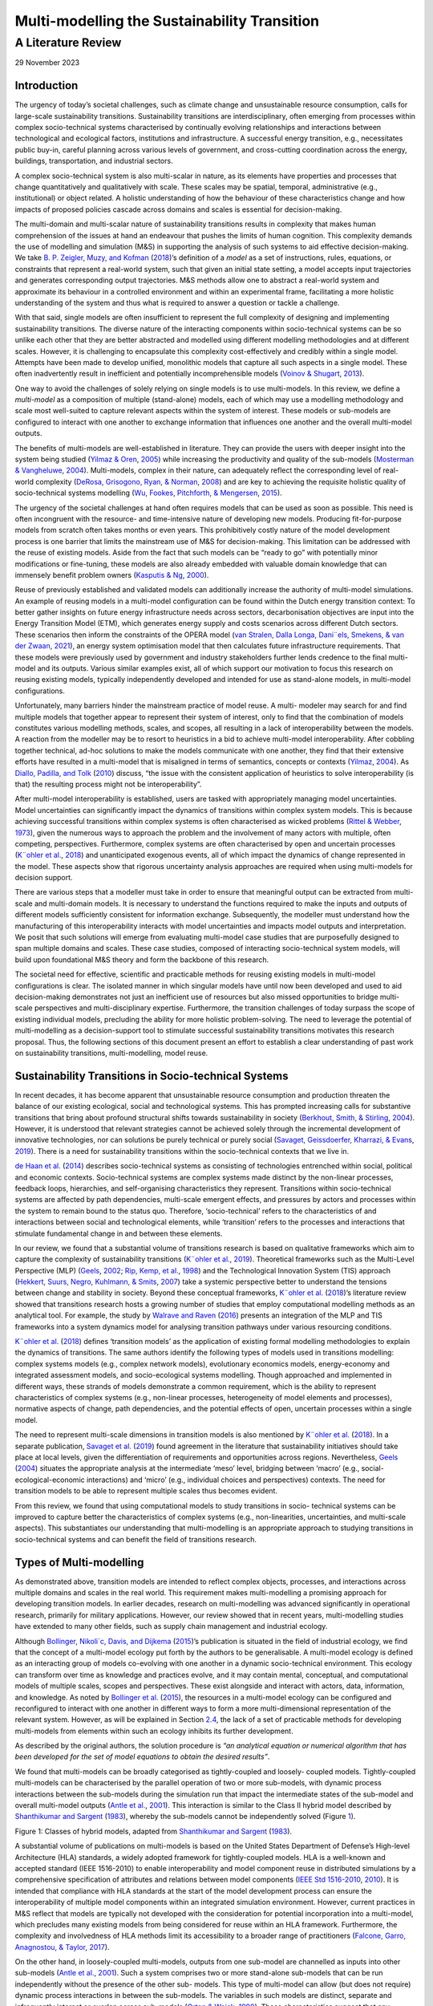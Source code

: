 =============================================
Multi-modelling the Sustainability Transition
=============================================
-------------------
A Literature Review
-------------------

29 November 2023

Introduction 
============

The urgency of today’s societal challenges, such as climate change and
unsustainable resource consumption, calls for large-scale sustainability
transitions. Sustainability transitions are interdisciplinary, often
emerging from processes within complex socio-technical systems
characterised by continually evolving relationships and interactions
between technological and ecological factors, institutions and
infrastructure. A successful energy transition, e.g., necessitates
public buy-in, careful planning across various levels of government, and
cross-cutting coordination across the energy, buildings, transportation,
and industrial sectors.

A complex socio-technical system is also multi-scalar in nature, as its
elements have properties and processes that change quantitatively and
qualitatively with scale. These scales may be spatial, temporal,
administrative (e.g., institutional) or object related. A holistic
understanding of how the behaviour of these characteristics change and
how impacts of proposed policies cascade across domains and scales is
essential for decision-making.

The multi-domain and multi-scalar nature of sustainability transitions
results in complexity that makes human comprehension of the issues at
hand an endeavour that pushes the limits of human cognition. This
complexity demands the use of modelling and simulation (M&S) in
supporting the analysis of such systems to aid effective
decision-making. We take `B. P. Zeigler, <#_bookmark89>`__ `Muzy, and
Kofman <#_bookmark89>`__ (`2018 <#_bookmark89>`__)’s definition of a
*model* as a set of instructions, rules, equations, or constraints that
represent a real-world system, such that given an initial state setting,
a model accepts input trajectories and generates corresponding output
trajectories. M&S methods allow one to abstract a real-world system and
approximate its behaviour in a controlled environment and within an
experimental frame, facilitating a more holistic understanding of the
system and thus what is required to answer a question or tackle a
challenge.

With that said, single models are often insufficient to represent the
full complexity of designing and implementing sustainability
transitions. The diverse nature of the interacting components within
socio-technical systems can be so unlike each other that they are better
abstracted and modelled using different modelling methodologies and at
different scales. However, it is challenging to encapsulate this
complexity cost-effectively and credibly within a single model. Attempts
have been made to develop unified, monolithic models that capture all
such aspects in a single model. These often inadvertently result in
inefficient and potentially incomprehensible models (`Voinov &
Shugart <#_bookmark78>`__, `2013 <#_bookmark78>`__).

One way to avoid the challenges of solely relying on single models is to
use multi-models. In this review, we define a *multi-model* as a
composition of multiple (stand-alone) models, each of which may use a
modelling methodology and scale most well-suited to capture relevant
aspects within the system of interest. These models or sub-models are
configured to interact with one another to exchange information that
influences one another and the overall multi-model outputs.

The benefits of multi-models are well-established in literature. They
can provide the users with deeper insight into the system being studied
(`Yilmaz & Oren <#_bookmark87>`__, `2005 <#_bookmark87>`__) while
increasing the productivity and quality of the sub-models (`Mosterman &
Vangheluwe <#_bookmark54>`__, `2004 <#_bookmark54>`__). Multi-models,
complex in their nature, can adequately reflect the corresponding level
of real-world complexity (`DeRosa, Grisogono, Ryan, &
Norman <#_bookmark33>`__, `2008 <#_bookmark33>`__) and are key to
achieving the requisite holistic quality of socio-technical systems
modelling (`Wu, Fookes, Pitchforth, & <#_bookmark84>`__
`Mengersen <#_bookmark84>`__, `2015 <#_bookmark84>`__).

The urgency of the societal challenges at hand often requires models
that can be used as soon as possible. This need is often incongruent
with the resource- and time-intensive nature of developing new models.
Producing fit-for-purpose models from scratch often takes months or even
years. This prohibitively costly nature of the model development process
is one barrier that limits the mainstream use of M&S for
decision-making. This limitation can be addressed with the reuse of
existing models. Aside from the fact that such models can be “ready to
go” with potentially minor modifications or fine-tuning, these models
are also already embedded with valuable domain knowledge that can
immensely benefit problem owners (`Kasputis & Ng <#_bookmark47>`__,
`2000 <#_bookmark47>`__).

Reuse of previously established and validated models can additionally
increase the authority of multi-model simulations. An example of reusing
models in a multi-model configuration can be found within the Dutch
energy transition context: To better gather insights on future energy
infrastructure needs across sectors, decarbonisation objectives are
input into the Energy Transition Model (ETM), which generates energy
supply and costs scenarios across different Dutch sectors. These
scenarios then inform the constraints of the OPERA model (`van
Stralen, <#_bookmark76>`__ `Dalla Longa, Dani¨els, Smekens, & van der
Zwaan <#_bookmark76>`__, `2021 <#_bookmark76>`__), an energy system
optimisation model that then calculates future infrastructure
requirements. That these models were previously used by government and
industry stakeholders further lends credence to the final multi-model
and its outputs. Various similar examples exist, all of which support
our motivation to focus this research on reusing existing models,
typically independently developed and intended for use as stand-alone
models, in multi-model configurations.

Unfortunately, many barriers hinder the mainstream practice of model
reuse. A multi- modeler may search for and find multiple models that
together appear to represent their system of interest, only to find that
the combination of models constitutes various modelling methods, scales,
and scopes, all resulting in a lack of interoperability between the
models. A reaction from the modeller may be to resort to heuristics in a
bid to achieve multi-model interoperability. After cobbling together
technical, ad-hoc solutions to make the models communicate with one
another, they find that their extensive efforts have resulted in a
multi-model that is misaligned in terms of semantics, concepts or
contexts (`Yilmaz <#_bookmark86>`__, `2004 <#_bookmark86>`__). As
`Diallo, Padilla, and Tolk <#_bookmark34>`__ (`2010 <#_bookmark34>`__)
discuss, “the issue with the consistent application of heuristics to
solve interoperability (is that) the resulting process might not be
interoperability”.

After multi-model interoperability is established, users are tasked with
appropriately managing model uncertainties. Model uncertainties can
significantly impact the dynamics of transitions within complex system
models. This is because achieving successful transitions within complex
systems is often characterised as wicked problems (`Rittel &
Webber <#_bookmark68>`__, `1973 <#_bookmark68>`__), given the numerous
ways to approach the problem and the involvement of many actors with
multiple, often competing, perspectives. Furthermore, complex systems
are often characterised by open and uncertain processes (`K¨ohler et
al. <#_bookmark48>`__, `2018 <#_bookmark48>`__) and unanticipated
exogenous events, all of which impact the dynamics of change represented
in the model. These aspects show that rigorous uncertainty analysis
approaches are required when using multi-models for decision support.

There are various steps that a modeller must take in order to ensure
that meaningful output can be extracted from multi-scale and
multi-domain models. It is necessary to understand the functions
required to make the inputs and outputs of different models sufficiently
consistent for information exchange. Subsequently, the modeller must
understand how the manufacturing of this interoperability interacts with
model uncertainties and impacts model outputs and interpretation. We
posit that such solutions will emerge from evaluating multi-model case
studies that are purposefully designed to span multiple domains and
scales. These case studies, composed of interacting socio-technical
system models, will build upon foundational M&S theory and form the
backbone of this research.

The societal need for effective, scientific and practicable methods for
reusing existing models in multi-model configurations is clear. The
isolated manner in which singular models have until now been developed
and used to aid decision-making demonstrates not just an inefficient use
of resources but also missed opportunities to bridge multi-scale
perspectives and multi-disciplinary expertise. Furthermore, the
transition challenges of today surpass the scope of existing individual
models, precluding the ability for more holistic problem-solving. The
need to leverage the potential of multi-modelling as a decision-support
tool to stimulate successful sustainability transitions motivates this
research proposal. Thus, the following sections of this document present
an effort to establish a clear understanding of past work on
sustainability transitions, multi-modelling, model reuse.

Sustainability Transitions in Socio-technical Systems
=====================================================

In recent decades, it has become apparent that unsustainable resource
consumption and production threaten the balance of our existing
ecological, social and technological systems. This has prompted
increasing calls for substantive transitions that bring about profound
structural shifts towards sustainability in society (`Berkhout, Smith, &
Stirling <#_bookmark22>`__, `2004 <#_bookmark22>`__). However, it is
understood that relevant strategies cannot be achieved solely through
the incremental development of innovative technologies, nor can
solutions be purely technical or purely social (`Savaget, Geissdoerfer,
Kharrazi, & Evans <#_bookmark71>`__, `2019 <#_bookmark71>`__). There is
a need for sustainability transitions within the socio-technical
contexts that we live in.

`de Haan et al. <#_bookmark32>`__ (`2014 <#_bookmark32>`__) describes
socio-technical systems as consisting of technologies entrenched within
social, political and economic contexts. Socio-technical systems are
complex systems made distinct by the non-linear processes, feedback
loops, hierarchies, and self-organising characteristics they represent.
Transitions within socio-technical systems are affected by path
dependencies, multi-scale emergent effects, and pressures by actors and
processes within the system to remain bound to the status quo.
Therefore, ‘socio-technical’ refers to the characteristics of and
interactions between social and technological elements, while
‘transition’ refers to the processes and interactions that stimulate
fundamental change in and between these elements.

In our review, we found that a substantial volume of transitions
research is based on qualitative frameworks which aim to capture the
complexity of sustainability transitions (`K¨ohler et
al. <#_bookmark49>`__, `2019 <#_bookmark49>`__). Theoretical frameworks
such as the Multi-Level Perspective (MLP) (`Geels <#_bookmark39>`__,
`2002 <#_bookmark39>`__; `Rip, <#_bookmark67>`__ `Kemp, et
al. <#_bookmark67>`__, `1998 <#_bookmark67>`__) and the Technological
Innovation System (TIS) approach (`Hekkert, Suurs, <#_bookmark42>`__
`Negro, Kuhlmann, & Smits <#_bookmark42>`__, `2007 <#_bookmark42>`__)
take a systemic perspective better to understand the tensions between
change and stability in society. Beyond these conceptual frameworks,
`K¨ohler et <#_bookmark48>`__ `al. <#_bookmark48>`__
(`2018 <#_bookmark48>`__)’s literature review showed that transitions
research hosts a growing number of studies that employ computational
modelling methods as an analytical tool. For example, the study by
`Walrave and Raven <#_bookmark81>`__ (`2016 <#_bookmark81>`__) presents
an integration of the MLP and TIS frameworks into a system dynamics
model for analysing transition pathways under various resourcing
conditions.

`K¨ohler et al. <#_bookmark48>`__ (`2018 <#_bookmark48>`__) defines
‘transition models’ as the application of existing formal modelling
methodologies to explain the dynamics of transitions. The same authors
identify the following types of models used in transitions modelling:
complex systems models (e.g., complex network models), evolutionary
economics models, energy-economy and integrated assessment models, and
socio-ecological systems modelling. Though approached and implemented in
different ways, these strands of models demonstrate a common
requirement, which is the ability to represent characteristics of
complex systems (e.g., non-linear processes, heterogeneity of model
elements and processes), normative aspects of change, path dependencies,
and the potential effects of open, uncertain processes within a single
model.

The need to represent multi-scale dimensions in transition models is
also mentioned by `K¨ohler et al. <#_bookmark48>`__
(`2018 <#_bookmark48>`__). In a separate publication, `Savaget et
al. <#_bookmark71>`__ (`2019 <#_bookmark71>`__) found agreement in the
literature that sustainability initiatives should take place at local
levels, given the differentiation of requirements and opportunities
across regions. Nevertheless, `Geels <#_bookmark40>`__
(`2004 <#_bookmark40>`__) situates the appropriate analysis at the
intermediate ‘meso’ level, bridging between ‘macro’ (e.g.,
social-ecological-economic interactions) and ‘micro’ (e.g., individual
choices and perspectives) contexts. The need for transition models to be
able to represent multiple scales thus becomes evident.

From this review, we found that using computational models to study
transitions in socio- technical systems can be improved to capture
better the characteristics of complex systems (e.g., non-linearities,
uncertainties, and multi-scale aspects). This substantiates our
understanding that multi-modelling is an appropriate approach to
studying transitions in socio-technical systems and can benefit the
field of transitions research.

Types of Multi-modelling
========================

As demonstrated above, transition models are intended to reflect complex
objects, processes, and interactions across multiple domains and scales
in the real world. This requirement makes multi-modelling a promising
approach for developing transition models. In earlier decades, research
on multi-modelling was advanced significantly in operational research,
primarily for military applications. However, our review showed that in
recent years, multi-modelling studies have extended to many other
fields, such as supply chain management and industrial ecology.

Although `Bollinger, Nikoli´c, Davis, and Dijkema <#_bookmark24>`__
(`2015 <#_bookmark24>`__)’s publication is situated in the field of
industrial ecology, we find that the concept of a multi-model ecology
put forth by the authors to be generalisable. A multi-model ecology is
defined as an interacting group of models co-evolving with one another
in a dynamic socio-technical environment. This ecology can transform
over time as knowledge and practices evolve, and it may contain mental,
conceptual, and computational models of multiple scales, scopes and
perspectives. These exist alongside and interact with actors, data,
information, and knowledge. As noted by `Bollinger et
al. <#_bookmark24>`__ (`2015 <#_bookmark24>`__), the resources in a
multi-model ecology can be configured and reconfigured to interact with
one another in different ways to form a more multi-dimensional
representation of the relevant system. However, as will be explained in
Section `2.4 <#_bookmark7>`__, the lack of a set of practicable methods
for developing multi-models from elements within such an ecology
inhibits its further development.

As described by the original authors, the solution procedure is *“an
analytical equation or numerical algorithm that has been developed for
the set of model equations to obtain the desired results”*.

We found that multi-models can be broadly categorised as tightly-coupled
and loosely- coupled models. Tightly-coupled multi-models can be
characterised by the parallel operation of two or more sub-models, with
dynamic process interactions between the sub-models during the
simulation run that impact the intermediate states of the sub-model and
overall multi-model outputs (`Antle et al. <#_bookmark16>`__,
`2001 <#_bookmark16>`__). This interaction is similar to the Class II
hybrid model described by `Shanthikumar and Sargent <#_bookmark72>`__
(`1983 <#_bookmark72>`__), whereby the sub-models cannot be
independently solved (Figure `1 <#_bookmark6>`__).

.. image:: images/img1.png

Figure 1: Classes of hybrid models, adapted from `Shanthikumar and
Sargent <#_bookmark72>`__ (`1983 <#_bookmark72>`__).

A substantial volume of publications on multi-models is based on the
United States Department of Defense’s High-level Architecture (HLA)
standards, a widely adopted framework for tightly-coupled models. HLA is
a well-known and accepted standard (IEEE 1516-2010) to enable
interoperability and model component reuse in distributed simulations by
a comprehensive specification of attributes and relations between model
components (`IEEE Std 1516-2010 <#_bookmark44>`__,
`2010 <#_bookmark44>`__). It is intended that compliance with HLA
standards at the start of the model development process can ensure the
interoperability of multiple model components within an integrated
simulation environment. However, current practices in M&S reflect that
models are typically not developed with the consideration for potential
incorporation into a multi-model, which precludes many existing models
from being considered for reuse within an HLA framework. Furthermore,
the complexity and involvedness of HLA methods limit its accessibility
to a broader range of practitioners (`Falcone, Garro, Anagnostou, &
Taylor <#_bookmark37>`__, `2017 <#_bookmark37>`__).

On the other hand, in loosely-coupled multi-models, outputs from one
sub-model are channelled as inputs into other sub-models (`Antle et
al. <#_bookmark16>`__, `2001 <#_bookmark16>`__). Such a system comprises
two or more stand-alone sub-models that can be run independently without
the presence of the other sub- models. This type of multi-model can
allow (but does not require) dynamic process interactions in between the
sub-models. The variables in such models are distinct, separate and
infrequently interact or overlap across sub-models (`Orton &
Weick <#_bookmark59>`__, `1990 <#_bookmark59>`__). These characteristics
suggest that any existing model can (theoretically) be considered for
loose-coupling, thereby reaping the benefits of model reuse described by
`Kasputis and Ng <#_bookmark47>`__ (`2000 <#_bookmark47>`__) and `Davis
and Anderson <#_bookmark29>`__ (`2003 <#_bookmark29>`__). In the
classification introduced by `Shanthikumar and Sargent <#_bookmark72>`__
(`1983 <#_bookmark72>`__), this corresponds to Class I and III/IV hybrid
models (Figure `1 <#_bookmark6>`__). The focus of this research will be
centred on loosely-coupled models.

In our review, we found many studies on the topic of loosely coupling
models: for example, `Viana, Brailsford, Harindra, and
Harper <#_bookmark77>`__ (`2014 <#_bookmark77>`__) and `Morgan, Howick,
and Belton <#_bookmark53>`__ (`2011 <#_bookmark53>`__) present methods
for combining Discrete Events Simulations (DES) and System Dynamics (SD)
models; `Swinerd and McNaught <#_bookmark75>`__
(`2012 <#_bookmark75>`__) present three classes of SD/Agent-based
modelling (ABM) hybrid models; `Borschev <#_bookmark25>`__
(`2013 <#_bookmark25>`__) discussed six common architectures to combine
SD, DES, and ABM models. There is an abundance of piecemeal studies in
various domains that demonstrate methods and theories for coupling
models of multiple modelling methodologies. However, we identified a
lack of a systematic framework or generalised set of methods to guide
the process of loosely coupling models.

Reusing Models
==============

The availability of composable, reusable and interoperable models is an
important factor in mainstreaming the practice of multi-modelling. In
theory, coupling such models to create multi-models is potentially more
feasible, economical, and easily validatable. In our review of these
concepts, we observed that many publications on reusing models are also
related to model composability and interoperability. We draw definitions
of the stated terms from reviewed literature:

-  Model composability refers to the degree to which model components
   can be selected and assembled in various combinations into simulation
   systems to satisfy specific user requirements (`Petty &
   Weisel <#_bookmark63>`__, `2019 <#_bookmark63>`__),

-  Model reusability refers to the degree to which a model is capable of
   being used again or repeatedly (`Balci, Arthur, &
   Ormsby <#_bookmark18>`__, `2011 <#_bookmark18>`__),

-  Model interoperability refers to the ability of two or more
   sub-models to exchange information and meaningfully use the
   information exchanged (`Diallo et al. <#_bookmark34>`__,
   `2010 <#_bookmark34>`__).

Composability refers to a property of a model made up of a combination
of multiple com- ponents parts. These components are designed and
developed to be a part of a whole model, rather than used as stand-alone
models. This differs from the anticipated scope of this research, which
focuses on reusing stand-alone, complete models in a multi-model
configuration. However, composable models host qualities which make them
conducive for reuse (`Kasputis & Ng <#_bookmark47>`__,
`2000 <#_bookmark47>`__). One such quality is related to consistency:
the development of composable model parts requires complete descriptors,
which eases the understanding of a model’s underlying workings, and thus
the selection of models that are consistent with one another.

The model development practices implemented by the original developers
significantly im- pact the reusability of a model.
`Yilmaz <#_bookmark86>`__ (`2004 <#_bookmark86>`__) notes that the
original context of the model must be explicated and made clear for
successful model reuse. Furthermore, there must be a clear separation of
factors that influence simulation outcomes, distinguishing contextual
factors from other factors and explicating distinct experimental frames.
The term *experimental frame* was first coined by `B.
Zeigler <#_bookmark88>`__ (`1976 <#_bookmark88>`__) to formally describe
a model’s context to provide repro- ducible experiment descriptions. It
specifies the conditions under which the modelled system is observed and
experimented and represents an operational formulation of the objectives
that motivate an M&S project. A model’s composability and reusability
can be improved by clearly characterising and clarifying the difference
between the model context and the experimental frame
(`Yilmaz <#_bookmark86>`__, `2004 <#_bookmark86>`__).

Unfortunately, the practice of building highly composable (and therefore
potentially reusable) models is challenging to implement. When
practitioners develop models, they typically do not set out with
composability as an objective, as it is a costly endeavour that scarcely
rewards the model developers (`Davis & Anderson <#_bookmark29>`__,
`2003 <#_bookmark29>`__). Furthermore, the fitness for purpose or
validity of the selected model is challenging to assess when the model
is built for one purpose and attempted to be reused for another, or when
it is linked to models developed under a misaligned or conflicting set
of assumptions (`Pidd <#_bookmark64>`__, `2002 <#_bookmark64>`__). The
resulting consequence on the prospects of model composability is aptly
noted by `Kasputis and Ng <#_bookmark47>`__ (`2000 <#_bookmark47>`__):
“Unless models are designed to work together, they don’t (at least not
easily and cost-effectively).”

A model’s reusability depends not just on its composability but also on
the technical ability and knowledge of future model users and the reuse
mechanisms available. Table `1 <#_bookmark8>`__ expands upon these reuse
strategies, with the left column summarising the technical aspects that
must be addressed in effective model reuse strategies as outlined by
`Pidd <#_bookmark64>`__ (`2002 <#_bookmark64>`__), while the right
column establishes how these aspects contribute to model reuse.

*Table 1:* *Technical aspects in model reuse
strategies,*\ `Pidd <#_bookmark64>`__\ *(*\ `2002 <#_bookmark64>`__\ *)*

+--------------------------------------+-------------------------------+
| Technical aspects                    | Objective                     |
+--------------------------------------+-------------------------------+
| Abstraction, for the efficient and   | To assess the substantive     |
| adequate conveyance of the model’s   | interoperability of different |
| purpose, nature and behaviour.       | model components.             |
+--------------------------------------+-------------------------------+
| Selection, as in directory and       | To support model search and   |
| search services for locating,        | selection.                    |
| comparing, and selecting models.     |                               |
+--------------------------------------+-------------------------------+
| Specialisation, as in features for   | To support modification of    |
| specialising model components into   | the model components such     |
| useable entities.                    | that they fit within the      |
|                                      | multi-model configuration.    |
+--------------------------------------+-------------------------------+
| Integration, refers to a framework   | To support the linking of     |
| (or an agreed architecture) to       | model components and          |
| combine and connect model com-       | facilitating model            |
| ponents.                             | interoperability.             |
+--------------------------------------+-------------------------------+

The abstraction and selection strategies are expanded upon by `Isasi,
Noguer´on, and Wij- <#_bookmark45>`__ `nands <#_bookmark45>`__
(`2015 <#_bookmark45>`__), who explain that ontologies and hierarchies
rich in syntax, semantics and structure are required to capture model
documentation for automation of model search and selection. This
documentation should be stored and searchable within a model reference
library alongside the models. Furthermore, the model reusers should be
skilled in valid and credible methods to facilitate interoperability
between the selected models within a coherent workflow and assess the
impacts of those methods on model outputs.

Furthermore, we observed that the reuse of models is also rooted in
social processes and considerations. Social factors can influence the
perception of validity and, hence, the reusability of a model. As an
example, the Dynamic Integrated Climate-Economy (DICE) and Regional
Integrated Climate-Economy (RICE) models quantified the impacts of
climate policies on the economy, which was considered a breakthrough at
the time of development (`Nordhaus <#_bookmark57>`__,
`1992 <#_bookmark57>`__; `Nordhaus & Yang <#_bookmark58>`__,
`1996 <#_bookmark58>`__). The author, William Nordhaus, was awarded a
Nobel Prize for his work. The simplicity of the models can be considered
a factor that supports its wide-ranging use but also exacerbates its
contention amongst climate economists. Despite heavy criticisms of such
models and integrated assessment models in general
(`Storm <#_bookmark73>`__, `2017 <#_bookmark73>`__), these models remain
widely used in research on climate economics and policies, as well as by
authoritative governmental actors such as the United States
Environmental Protection Agency.

.. image:: images/img2.png
   :width: 4.19146in
   :height: 1.97625in

Figure 2: Relations between the composability, interoperability, and
reusability of a model.

Our review found that the distinction between composability,
reusability, and interoperability is nuanced. Figure `2 <#_bookmark9>`__
summarises our understanding of the relations between these three
properties based on this literature review. In essense, model
reusability is dependent on how easily it can be made interoperable with
other models, as well as on the availability of verifiable methods for
meaningfully using and linking the models as well as the available
infrastructure (such as model reference libraries). The reusability of a
model also depends on its composability, as a more composable model is
more easily made interoperable with other models and is, therefore, more
reusable. However, a reused model may not be composable, and a
composable model may never be reused.

As demonstrated in this section, we found that the most relevant
literature dates back to approximately 10-20 years ago. These
foundational publications addressed conceptual requirements for
developing methodologies and standards to mitigate the intricacies of
developing reusable models. However, in surveying more recent
literature, we did not find a concrete realisation of these
methodologies or standards. Our review revealed a lack of practical
guidelines or methods for systematically approaching the reuse of
models, whether as a stand-alone model or within a multi-model
configuration.

Challenges in Multi-modelling
=============================

Guidelines for systematically approaching model reuse must address the
challenges of multi- modelling. These challenges are fundamentally
rooted in the varied nature of the modelling methodologies used, which
directly influence (individual) model characteristics. The taxonomy by
`Lynch and Diallo <#_bookmark51>`__ (`2015 <#_bookmark51>`__) suggest
that there are six key simulation model characteristics: time
representation, the basis of value, behaviour, expression, resolution,
and execution (Figure `3 <#_bookmark11>`__). These characteristics are
described to be mutually exclusive, and the presence of multiple such
competing characteristics within one multi-model triggers
interoperability challenges.

.. image:: images/img3.png
   :width: 6.26031in
   :height: 1.78969in

Figure 3: Taxonomy of model characteristics (`Lynch &
Diallo <#_bookmark51>`__, `2015 <#_bookmark51>`__), as adapted by the
authors from `Sulistio et al. <#_bookmark74>`__
(`2004 <#_bookmark74>`__)

Furthermore, uncertainty analysis for multi-models is an essential
dimension of this research. While there is a rich repository of
knowledge on managing and understanding uncertainties in singular
models, it is still unclear how sub-model uncertainties influence
overall multi-model outputs. As `Davis and Anderson <#_bookmark29>`__
(`2003 <#_bookmark29>`__) hinted, these uncertainties may “propagate in
trouble- some and non-intuitive ways”. This behaviour is further
influenced by the various techniques used to make the sub-models
interoperable. Understanding this topic is essential for the
interpretability and credibility of the multi-model as a
decision-support tool. Thus, we also reviewed and summarised the
literature on uncertainty analysis for multi-models.

Interoperability
----------------

Multi-models consist of sub-models that are (typically) conceived with
different modelling methods and experimental frames, giving rise to
interoperability concerns. The operational principles that distinguish
these modelling methods relate to the mathematical compatibility of the
model components and must be treated accordingly. There are practical
issues that impact interoperability when connecting models with
different mathematical representations.

There are various frameworks that structure model interoperability in
literature. We find the earlier categorisation by `Dahmann, Salisbury,
Barry, Turrell, and Blemberg <#_bookmark28>`__ (`1999 <#_bookmark28>`__)
to be most helpful: they identify two categories of simulation
interoperability, which are the technical (syntactic) and the
substantive (semantic). This categorisation can be seen as a coarser
version of `Wang, Tolk, and Wang <#_bookmark82>`__
(`2009 <#_bookmark82>`__)’s Levels of Conceptual Interoperability Model
(LCIM) (Figure `4 <#_bookmark13>`__), whereby technical interoperability
corresponds to LCIM levels 1 and 2, and substantive interoperability
corresponds to LCIM levels 3 through 7.

The different characteristics of the chosen modelling approaches have
immediate consequences for the technical interoperability of the model.
The different time representations and bases of value in the models
result in different forms of model inputs and outputs. These differences
must be reconciled for the sub-models to communicate. For example, a
dynamic simulation model may produce time-series outputs that must be
transformed into static representations before being communicated to an
optimisation model.

   .. image:: images/imag.jpg
      :width: 6.07031in
      :height: 2.23437in

*Figure 4: The Levels of Conceptual Interoperability Model (*\ `Wang et
al. <#_bookmark82>`__\ *,*\ `2009 <#_bookmark82>`__\ *)*

The technological and social phenomena pertinent to socio-technical
systems exhibit behaviours relevant at different scales and resolutions.
Naturally, then, different sub-models are conceived at different scales.
Various studies often ascribe different definitions to the word ‘scale’
(`Bar-Yam <#_bookmark21>`__, `2004 <#_bookmark21>`__;
`Febres <#_bookmark38>`__, `2018 <#_bookmark38>`__). In this review, we
define scale as the extent (or dimension) of the aspects of the original
system represented in the model. For example, a wind farm model may
simulate the wind energy generation from all wind farms in the
Netherlands for the next ten years. In this case, we say that the
geographical scale of the model is the Netherlands, and the time scale
of the model is ten years. Scale is often temporal or spatial, but it is
not limited to those. For example, a biological system model may be at a
scale of cell, tissue, organ or beyond.

Current literature demonstrates that scale and resolution are important
aspects of M&S that affect technical and substantive interoperability.
This has been addressed not just in `Lynch and <#_bookmark51>`__
`Diallo <#_bookmark51>`__ (`2015 <#_bookmark51>`__)’s taxonomy of
multi-modelling but also in the sheer volume of publications on the
meaning, challenges, and solutions related to multi-resolution studies.
For elements of different scales and resolutions to communicate,
aggregation and disaggregation functions are needed to make the
communicated information consistent with one another. Aggregation has
been described as a bottom-up approach where elements of a model are
grouped and described on a higher level of abstraction (`Iwasaki &
Simon <#_bookmark46>`__, `1994 <#_bookmark46>`__), while disaggregation
refers to a top-down approach where system elements are broken into a
set of smaller elements of subsystems (`Alfaris, <#_bookmark17>`__
`Siddiqi, Rizk, Weck, & Svetinovic <#_bookmark17>`__,
`2010 <#_bookmark17>`__).

Multi-resolution modelling (MRM), sometimes called variable-resolution
modelling, is the practice of building a single model or a family of
models to describe the same phenomena at different levels of resolution
(`Davis & Bigelow <#_bookmark30>`__, `1998 <#_bookmark30>`__). While
this research is not focused on multi-resolution modelling, the concepts
driving MRM research apply to multi-modelling research. Namely, a
motivation for MRM is that both high- and low-resolution models play
important roles in using M&S for decision-support. As discussed by
`Davis and Bigelow <#_bookmark30>`__ (`1998 <#_bookmark30>`__),
high-resolution models may be well-suited to understand and demonstrate
bottom-up, emergent phenomena and are often perceived to exhibit higher
(better) fidelity. They are also increasingly feasible to implement,
given the increasing proliferation of detailed and open data. However,
high-resolution models are computationally expensive and time-consuming
to execute. Such models also typically leave important determinants of
higher-level behaviours as implicit (rather than explicit) qualities. On
the other hand, low-resolution models provide higher interpretability,
require lower computation cost, and explicate important higher-level
behaviours. These qualities make low-resolution models important tools
for exploratory analysis. Jointly, these models may be used for
cross-validation and to extract findings that cannot be provided by a
single model alone.

Past research has put forth a set of tools and techniques that can
systematically transform a model across multiple levels of resolution.
`Paul and Hillestad <#_bookmark61>`__ (`1993 <#_bookmark61>`__) propose
a set of tools for transforming a model across multiple resolutions,
namely via Selected Viewing, the use of alternative sub-models (e.g.,
surrogate models or meta-models), and Integrated Hierarchical Variable
Resolution (IHVR) modelling. `Davis and Bigelow <#_bookmark30>`__
(`1998 <#_bookmark30>`__) proposed using array formal- ism or vectors, a
method to simplify the model structure and rewrite the model in terms of
array operations, to reveal differing sets of object classes that
potentially ease the mapping of objects across scales.

Resolving technical interoperability issues related to diverse modelling
methods and scales is but the first challenge of achieving adequate
multi-model interoperability. The LCIM model demonstrates four other
levels of interoperability (i.e., semantic, pragmatic, dynamic, and
conceptual) that are necessary for a multi-model to be entirely correct.
However, establishing these types of interoperability between models is
a challenge that has been discussed by many authors such as
`Yilmaz <#_bookmark86>`__ (`2004 <#_bookmark86>`__), `Davis and
Tolk <#_bookmark31>`__ (`2007 <#_bookmark31>`__) and `Balci et
al. <#_bookmark19>`__ (`2017 <#_bookmark19>`__). The model development
process is such that a sub-model can contain many ‘hidden’ assumptions
that will impact the behaviour of other interacting sub-models.
Unfortunately, these assumptions are often not explicated and can result
in misalignments between sub-models that obstruct full substantive
interoperability. We note that the methods found and discussed in
existing literature do not adequately guide a user in systematically
approaching these interoperability concerns related to model reuse in
multi-models.

Uncertainty Analysis
--------------------

Complex systems models often incorporate relatively high levels of
uncertainty (relative to engineering models of physical systems, for
example). This is because complex systems models often incorporate
non-linear simulation methods and allow for contingencies and
uncertainties. While this flexibility may reflect increased realism, it
results in high levels of uncertainty in the generated outputs. It is
important to understand and adequately manage these model uncertainties
as part of the model verification and validation procedure. Model
verification entails determining if an implemented model is consistent
with its conceptual specification. It answers the question, “did we
build the model right?” On the other hand, model validation entails
establishing that the behaviors of the model and the real system are
sufficiently aligned within the experimental frame. It answers the
question, “did we build the right model?”

Uncertainties can originate from data inputs, model structure, or model
parameters and affect model behaviour and outputs in unanticipated ways.
The dynamics of these uncertainties can affect the interpretation and
validity of model outputs, leaving room for misuse of the model
(`Saltelli et al. <#_bookmark69>`__, `2020 <#_bookmark69>`__). Misuse
occurs when, for example, modellers project an undue amount of certainty
to model outputs or when politicians make strategic use of uncertainties
in model outputs to back a preferred policy. One way to mitigate such
misuse is to increase transparency by adequately analysing and
communicating the impacts of these uncertainties.

The importance of appropriately managing model uncertainties is
heightened when the models are used to support decisions for large-scale
socio-technical transitions. This is because such decisions are likely
to have far-reaching impacts that cascade into the future. Although many
studies linking models to socio-technical transition theories aim to
provide decision support, they often fall short of doing so (`Hirt,
Schell, Sahakian, & Trutnevyte <#_bookmark43>`__,
`2020 <#_bookmark43>`__). Furthermore, transition models attempt to
reflect the character of socio-technical transitions, which is that they
are affected by open, path-dependent processes that lead to uncertain
outcomes (`K¨ohler <#_bookmark48>`__ `et al. <#_bookmark48>`__,
`2018 <#_bookmark48>`__). It is therefore important to account for
dynamics of change that can be triggered by uncertain, unknown, or
unanticipated endogenous processes and exogenous events.

Numerous studies have attempted to structure or typify these
uncertainties in model-based decision-making (`Bevan <#_bookmark23>`__,
`2022 <#_bookmark23>`__; `Kwakkel, Walker, & Marchau <#_bookmark50>`__,
`2010 <#_bookmark50>`__; `Petersen <#_bookmark62>`__,
`2006 <#_bookmark62>`__). In essence, many uncertainties arise when we
abstract a real-world system into a model (structural uncertainties) and
parameterise this model of the system (parametric uncertainties). The
uncertainties may be epistemic (due to diverging perspectives or lack of
knowledge) or ontic (as some phenomena simply cannot be neatly captured
with numbers or equations) in nature. `Pace <#_bookmark60>`__
(`2015 <#_bookmark60>`__) further identified three sources of
uncertainty in M&S: stochastic variables and processes, a lack of
accuracy and precision, and errors. Adequate analysis and management of
these uncertainties are important for understanding the dynamics of the
system and informing meaningful interpretation of model outputs.

Two ways to analyse uncertainties in M&S models are uncertainty
quantification and uncertainty characterisation. Uncertainty
quantification refers to the representation of model output uncertainty
using probability distributions (`Cooke <#_bookmark27>`__,
`1991 <#_bookmark27>`__; `Reed et al. <#_bookmark66>`__,
`2022 <#_bookmark66>`__), while uncertainty characterisation refers to
model evaluation under alternative factor hypotheses to explore their
implications for model output uncertainty (`Moallemi, Kwakkel, de Haan,
& Bryan <#_bookmark52>`__, `2020 <#_bookmark52>`__;
`Reed <#_bookmark66>`__ `et al. <#_bookmark66>`__,
`2022 <#_bookmark66>`__; `W. E. Walker et al. <#_bookmark80>`__,
`2003 <#_bookmark80>`__). A comprehensive uncertainty analysis endeavour
is often computationally expensive as it requires many runs of the model
to observe the effects of variations in model inputs and parameters on
model outputs. Such an endeavour becomes infeasible when a single run of
the model is in itself computationally costly.

The methods used to manage model uncertainties can depend on the level
of uncertainty in the system. `Pruyt and Kwakkel <#_bookmark65>`__
(`2014 <#_bookmark65>`__) describe a range of levels of uncertainty
ranging from no uncertainty to total ignorance (Figure
`5 <#_bookmark15>`__). Sensitivity analysis can be an effective way to
understand the impacts of uncertainties on model outcomes. It is defined
by `Saltelli, <#_bookmark70>`__ `Tarantola, Campolongo, and
Ratto <#_bookmark70>`__ (`2004 <#_bookmark70>`__) as the study of how
uncertainty in the output of a model can be apportioned to different
sources of uncertainty in the model input. Uncertainties can further be
understood via structured experimental designs that represent a
systematic exploration of the uncertainty space and subsequently
analysing the results using statistical or data mining methods to
understand typical system trajectories and the conditions that
facilitate them (`Bryant & Lempert <#_bookmark26>`__,
`2010 <#_bookmark26>`__; `Halbe et al. <#_bookmark41>`__,
`2015 <#_bookmark41>`__). Another method to manage unresolvable
uncertainties is exploratory modelling, a framework to explore the
implications of varying assumptions and hypotheses by means of a series
of computation experiments (`Bankes <#_bookmark20>`__,
`1993 <#_bookmark20>`__).

The presence of interactions between the sub-models complicates
uncertainty analysis in a multi-model. These interactions occur at the
interface of the sub-models, originating in the methods employed to
achieve interoperability between the sub-models
(`Drent <#_bookmark36>`__, `2020 <#_bookmark36>`__; `Nikolic
et <#_bookmark56>`__ `al. <#_bookmark56>`__, `2019 <#_bookmark56>`__).
Furthermore, repeated interactions between the sub-models can result in
a cascade of uncertainty resulting from the accumulation of individual
sub-model uncertainties and un- certainties resulting from the sub-model
interactions; this process is described in further detail by `Wilby and
Dessai <#_bookmark83>`__ (`2010 <#_bookmark83>`__).
`Drent <#_bookmark36>`__ (`2020 <#_bookmark36>`__) further found that
the multi-model configuration (whether undirected, with feedbacks across
the models or directed with no feedbacks) impacts whether the
uncertainties should be analysed for both the whole multi-model as well
as the individual sub-models or the whole multi-model only.

   .. image:: media/image5.jpg
      :alt: A diagram of a level of uncertainty Description
      automatically generated
      :width: 6.075in
      :height: 2.28125in

*Figure 5:* *Levels of uncertainty as structured by*\ `W. Walker,
Lempert, and
Kwakkel <#_bookmark79>`__\ *(*\ `2013 <#_bookmark79>`__\ *)*

Our literature review revealed that previous research on uncertainty
analysis in loosely- coupled multi-models is limited. Some studies
discussed and applied uncertainty management concepts. For example,
`DeVolder et al. <#_bookmark35>`__ (`2002 <#_bookmark35>`__) and `Ye et
al. <#_bookmark85>`__ (`2021 <#_bookmark85>`__) studied uncertainty
quantification for multi-scale models in the discipline of physical
sciences. However, these studies do not directly assess how sub-model
interactions or multi-model configuration influence the dynamics of
uncertainty propagation through a multi- model, nor do they discuss
methods for analyzing and interpreting such uncertainties.

Final remarks
=============

Sustainability transitions represent complex challenges that span
multiple domains and multiple scales. A promising approach for studies
on such complex systems is to use multi-models. The urgency of the
sustainability challenges at hand often requires multi-models to be used
expeditiously. The model development process is, however, resource- and
time-consuming and must be informed by sufficient domain expertise.
These factors make the reuse of existing models an appealing option for
multi-modelling. This review found that a model’s reusability depends on
the following elements:

1. **Composability of the model**: the model development process
   dictates how composable (and therefore how reusable) a model is.

2. **Model reuse mechanisms available**: mechanisms that contribute to
   model reuse include those that enable uniform model abstraction
   (e.g., for model comparison and selection), model selection (e.g.,
   from a model repository), model specialisation (e.g., to adapt
   selected models into reusable entities), and model integration (e.g.,
   for combining and connecting model components).

3. **Technical ability and knowledge of future model users**: as related
   to the previously stated model specialisation, facilitating
   interoperability between two stand-alone models requires technical
   expertise and domain knowledge from the model users.

4. **Social processes**: the perceived authority of the model and the
   model owners influences whether and how the model is reused.

This review was scoped to focus on the first two points. We found that
the practice of reusing models in multi-models can be broadly summarised
into two types of challenges. The first is on technical interoperability
issues. This task entails ensuring that information can be exchanged
between the components of a multi-model, including reconciling different
time representations, bases of value, and scales across multiple models.
The second challenge is on achieving substantive interoperability,
ensuring that the semantics, assumptions and contexts of the models are
not in conflict with one another. The process of facilitating
interoperability in between multiple models calls for scientific methods
to identify key model and data components which should communicate with
one another, as well as to modify and combine those components to answer
a modelling question.

The task of interpreting multi-model outputs follows addressing the
interoperability challenges of multi-modelling. Decisions on large-scale
sustainability transitions that result from such models are likely to
have far-reaching impacts that cascade into the future. This increases
the importance of understanding and adequately managing how
uncertainties in model inputs and model structure influence model
outputs. Comprehensive uncertainty analysis methods on the multi-model
can help meet such a need. Uncertainties in multi-model may emerge from
individual sub-model uncertainties as well as from interactions between
sub-models. Model uncertainties can originate from structural or
parametric uncertainties, which may be epistemic or ontic. An in-depth
understanding of how to manage uncertainties in the model is an integral
part of the model verification and validation procedure that impacts the
interpretation of model outputs. While there are many studies on
uncertainty analysis for individual models, addressing uncertainty
propagation in multi-models is a topic that warrants further
comprehensive research.

This document presented the reviewed literature surrounding model reuse
as related to multi-modelling, including motivations and challenges. In
summary, we found that the field of transitions research can benefit
from methodical guidelines for reusing existing models in multi-model
configurations. The practice of reusing existing models is inhibited by
the lack of practical and scientifically grounded methods for
approaching the challenges embedded in the multi-model development
process. We conclude that developing tried-and-tested methods to treat
interoperability issues and implement uncertainty analysis in
multi-models can advance the practice of multi-modelling and stimulate
the growth of multi-model ecologies in various domains. This outcome is
beneficial as multi-models can better encapsulate socio-technical
challenges’ multi-domain and multi-scale nature, leading to strengthened
decision support for socio-technical transitions.

References
==========

Alfaris, A., Siddiqi, A., Rizk, C., Weck, O. D., & Svetinovic, D.
(2010). Hierarchical de- composition and multidomain formulation for the
design of complex sustainable systems. *Journal of Mechanical Design,
Transactions of the ASME* , *132* , 0910031-09100313. doi:
https://doi.org/10.1115/1.4002239

Antle, J. M., Capalbo, S. M., Elliott, E. T., Hunt, H. W., Mooney, S., &
Paustian, K. H. (2001). Research needs for understanding and predicting
the behavior of managed ecosystems: Lessons from the study of
agroecosystems. In (Vol. 4, p. 723-735). doi: https://doi.org/
10.1007/s10021-001-0041-0

Balci, O., Arthur, J. D., & Ormsby, W. F. (2011). Achieving reusability
and composability with a simulation conceptual model. *Journal of
Simulation*, *5* , 157-165. doi: https://doi.org/ 10.1057/jos.2011.7

Balci, O., Ball, G. L., Morse, K. L., Page, E., Petty, M. D., Tolk, A.,
& Veautour, S. N. (2017).

*Model reuse, composition, and adaptation.* doi:
https://doi.org/10.1007/978-3-319-58544-4 6

Bankes, S. (1993, 6). Exploratory modeling for policy analysis.
*Operations Research*, *41* , 435-449. doi:
https://doi.org/10.1287/opre.41.3.435

Bar-Yam, Y. (2004). Multiscale complexity / entropy. *Advances in
Complex Systems*, *7* , 47-63. Berkhout, F., Smith, A., & Stirling, A.
(2004). Socio-technological regimes and transition contexts. *System
innovation and the transition to sustainability: Theory, evidence and*
*policy*, *44* (106), 48–75. doi:
https://doi.org/10.4337/9781845423421.00013

Bevan, L. D. (2022). The ambiguities of uncertainty: A review of
uncertainty frameworks relevant to the assessment of environmental
change. *Futures*, *137* . doi: https://doi.org/
10.1016/j.futures.2022.102919

Bollinger, L. A., Nikoli´c, I., Davis, C. B., & Dijkema, G. P. (2015).
Multimodel ecologies: cultivating model ecosystems in industrial
ecology. *Journal of Industrial Ecology*, *19* (2), 252–263. doi:
https://doi.org/10.1111/jiec.12253

Borschev, A. (2013). *The big book of simulation modeling multimethod
modeling*. AnyLogic North America.

Bryant, B. P., & Lempert, R. J. (2010). Thinking inside the box: A
participatory, computer- assisted approach to scenario discovery.
*Technological Forecasting and Social Change*, *77* (1), 34–49. doi:
https://doi.org/10.1016/j.techfore.2009.08.002

Cooke, R. (1991). *Experts in uncertainty: opinion and subjective
probability in science.* Oxford University Press on Demand.

Dahmann, J., Salisbury, M., Barry, P., Turrell, C., & Blemberg, P.
(1999). Hla and beyond: Interoperability challenges. In *Simulation
interoperability workshop.*

Davis, P. K., & Anderson, R. H. R. H. (2003). *Improving the
composability of department of* *defense models and simulations*. Rand.

Davis, P. K., & Bigelow, J. H. (1998). *Experiments in multiresolution
modeling (mrm)*. RAND.

Davis, P. K., & Tolk, A. (2007). Observations on new developments in
composability and multi-resolution modeling.. doi:
https://doi.org/10.1109/WSC.2007.4419682

de Haan, F. J., Ferguson, B. C., Adamowicz, R. C., Johnstone, P., Brown,
R. R., & Wong,

T. H. (2014). The needs of society: A new understanding of transitions,
sustainability and liveability. *Technological Forecasting and Social
Change*, *85* , 121–132. doi: https://
doi.org/10.1016/j.techfore.2013.09.005

DeRosa, J. K., Grisogono, A.-M., Ryan, A. J., & Norman, D. O. (2008). A
research agenda for the engineering of complex systems. In *2008 2nd
annual ieee systems conference* (pp. 1–8). doi:
https://doi.org/10.1109/SYSTEMS.2008.4518982

DeVolder, B., Glimm, J., Grove, J. W., Kang, Y., Lee, Y., Pao, K., . . .
Ye, K. (2002). Uncer- tainty quantification for multiscale simulations.
*Journal of Fluids Engineering, Transac-* *tions of the ASME* , *124* ,
29-41. doi: https://doi.org/10.1115/1.1445139

Diallo, S. Y., Padilla, J. J., & Tolk, A. (2010). Why is
interoperability bad: Towards a paradigm shift in simulation
composition.. Retrieved from
`https://www.researchgate <https://www.researchgate.net/publication/290613784>`__.net/publication/290613784

Drent, A. (2020). *Uncertainty analysis on multi-model ecologies* .

Falcone, A., Garro, A., Anagnostou, A., & Taylor, S. J. (2017). An
introduction to developing federations with the high level architecture.
IEEE. doi: https://doi.org/10.1109/WSC.2017.8247820

Febres, G. L. (2018). A proposal about the meaning of scale, scope and
resolution in the context of the information interpretation process.
*Axioms*, *7* . Retrieved from
`www.mdpi.com/ <http://www.mdpi.com/journal/axiomsArticle>`__
journal/axiomsArticle

Geels, F. W. (2002). Technological transitions as evolutionary
reconfiguration processes:

a multi-level perspective and a case-study. *Research policy*, *31*
(8-9), 1257–1274. doi: https://doi.org/10.1016/S0048-7333(02)00062-8

Geels, F. W. (2004). From sectoral systems of innovation to
socio-technical systems: Insights about dynamics and change from
sociology and institutional theory. *Research policy*, *33* (6-7),
897–920. doi: https://doi.org/10.1016/j.respol.2004.01.015

Halbe, J., Reusser, D. E., Holtz, G., Haasnoot, M., Stosius, A.,
Avenhaus, W., & Kwakkel,

J. H. (2015). Lessons for model use in transition research: A survey and
comparison with other research areas. *Environmental Innovation and
Societal Transitions*, *15* , 194–210. doi:
https://doi.org/10.1016/j.eist.2014.10.001

Hekkert, M. P., Suurs, R. A., Negro, S. O., Kuhlmann, S., & Smits, R. E.
(2007). Functions of innovation systems: A new approach for analysing
technological change. *Technological forecasting and social change*,
*74* (4), 413–432. doi: https://doi.org/10.1016/j.techfore.2006.03.002

Hirt, L. F., Schell, G., Sahakian, M., & Trutnevyte, E. (2020). A review
of linking models and socio-technical transitions theories for energy
and climate solutions. *Environmental Innovation and Societal
Transitions*, *35* , 162–179. doi:
https://doi.org/10.1016/j.eist.2020.03.002

IEEE Std 1516-2010. (2010). Ieee standard for modeling and simulation
(ms) high level architec- ture(hla): 1516-2010 (framework and rules);
1516.1-2010 (federate interface specification); 1516.2- 2010 (object
model template (omt) specification). *IEEE Std 1516-2010 (Revision* *of
IEEE Std 1516-2000)*, 1-38. doi:
https://doi.org/10.1109/IEEESTD.2010.5553440

Isasi, Y., Noguer´on, R., & Wijnands, Q. (2015). Simulation model
reference library: A new tool to promote simulation models reusability..

Iwasaki, Y., & Simon, H. A. (1994). Causality and model abstraction.
*Artificial Intelligence*, *67*, 143-194.

Kasputis, S., & Ng, H. C. (2000). Composable simulations..

Köhler, J., De Haan, F., Holtz, G., Kubeczko, K., Moallemi, E.,
Papachristos, G., & Chap- pin, E. (2018). Modelling sustainability
transitions: An assessment of approaches and challenges. *Journal of
Artificial Societies and Social Simulation*, *21* (1). doi:
https://doi.org/10.18564/jasss.3629

K¨ohler, J., Geels, F. W., Kern, F., Markard, J., Onsongo, E.,
Wieczorek, A., . . . others (2019). An agenda for sustainability
transitions research: State of the art and future directions.
*Environmental innovation and societal transitions*, *31* , 1–32. doi:
https://doi.org/10.1016/j.eist.2019.01.004

Kwakkel, J. H., Walker, W. E., & Marchau, V. A. W. J. (2010).
Classifying and communicating uncertainties in model-based policy
analysis. *Int. J. Technology, Policy and Management* ,\ *10* , 299-315.

Lynch, C., & Diallo, S. (2015). A taxonomy for classifying terminologies
that describe simula- tions with multiple models.. doi:
https://doi.org/10.1109/WSC.2015.7408282

Moallemi, E. A., Kwakkel, J., de Haan, F. J., & Bryan, B. A. (2020, 11).
Exploratory modeling for analyzing coupled human-natural systems under
uncertainty. *Global Environmental* *Change*, *65* . doi:
https://doi.org/10.1016/j.gloenvcha.2020.102186

Morgan, J., Howick, S., & Belton, V. (2011). Designs for the
complementary use of system dynamics and discrete-event simulation.
IEEE.

Mosterman, P. J., & Vangheluwe, H. (2004, 9). Computer automated
multi-paradigm modeling: An introduction. *Simulation*, *80* , 433-450.
doi: https://doi.org/10.1177/ 0037549704050532

Nikolic, I., Warnier, M. ., Kwakkel, J. ., Chappin, E. ., Lukszo, Z. .,
Brazier, F. ., . . . Palensky, P. (2019). Principles, challenges and
guidelines for a multi-model ecology. *Citation*. doi:
https://doi.org/10.4233/uuid:1aa3d16c-2acd-40ce-b6b8-0712fd947840

Nordhaus, W. D. (1992). The ‘dice’model: background and structure of a
dynamic integrated climate-economy model of the economics of global
warming.

Nordhaus, W. D., & Yang, Z. (1996). A regional dynamic
general-equilibrium model of alter- native climate-change strategies.
*The American Economic Review* , 741–765.

Orton, J. D., & Weick, K. E. (1990). Loosely coupled systems: A
reconceptualization. *Source: The Academy of Management Review* , *15* ,
203-223. Retrieved from
http://www.jstor.org/stable/258154Accessed:28/05/200805:05 doi:
https://doi.org/10.2307/258154

Pace, D. K. (2015). *Fidelity, resolution, accuracy, and uncertainty.*
doi: https://doi.org/ 10.1007/978-1-4471-5634-5 3

Paul, K. D., & Hillestad, R. (1993). Families of models that cross
levels of resolution issues for design calibration and management. In
(p. 1003-1012). doi: https://doi.org/10.1145/ 256563.256913

Petersen, A. (2006). *Simulating nature*.

Petty, M. D., & Weisel, E. W. (2019, 3). *Model composition and reuse.*
Elsevier. doi: https:// doi.org/10.1016/B978-0-12-813543-3.00004-4

Pidd, M. (2002). Simulation software and model reuse a polemic..

Pruyt, E., & Kwakkel, J. H. (2014). Radicalization under deep
uncertainty: A multi-model exploration of activism, extremism, and
terrorism. *System Dynamics Review* , *30* , 1-28. doi:
https://doi.org/10.1002/sdr.1510

Reed, P. M., Hadjimichael, A., Malek, K., Karimi, T., Vernon, C. R.,
Srikrishnan, V., . . . Thurber, T. (2022). *Addressing uncertainty in
multisector dynamics research*. Zenodo. doi:
https://doi.org/10.5281/zenodo.6110623

Rip, A., Kemp, R., et al. (1998). Technological change. *Human choice
and climate change*, *2* (2), 327–399.

Rittel, H. W., & Webber, M. M. (1973). Dilemmas in a general theory of
planning. *Policy* *sciences*, *4* (2), 155–169. doi:
https://doi.org/10.1007/BF01405730

Saltelli, A., Bammer, G., Bruno, I., Charters, E., Di Fiore, M., Didier,
E., . . . others (2020). *Five ways to ensure that models serve society:
a manifesto.* Nature Publishing Group. doi:
https://doi.org/10.1038/d41586-020-01812-9

Saltelli, A., Tarantola, S., Campolongo, F., & Ratto, M. (2004).
*Sensitivity analysis in practice: a guide to assessing scientific
models*. Wiley Online Library. Retrieved from
`www.andreasaltelli.eu <http://www.andreasaltelli.eu/>`__

Savaget, P., Geissdoerfer, M., Kharrazi, A., & Evans, S. (2019). The
theoretical foundations of sociotechnical systems change for
sustainability: A systematic literature review. *Journal* *of cleaner
production*, *206* , 878–892. doi:
https://doi.org/10.1016/j.jclepro.2018.09.208

Shanthikumar, J. G., & Sargent, R. G. (1983). A unifying view of hybrid
simulation/analytic models and modeling. *Operations research*, *31*
(6), 1030–1052. doi: https://doi.org/10.1287/opre.31.6.1030

Storm, S. (2017). How the invisible hand is supposed to adjust the
natural thermostat: A guide for the perplexed. *Science and engineering
ethics*, *23* (5), 1307–1331. doi: https://
doi.org/10.1007/s11948-016-9780-3

Sulistio, A., Yeo, C. S., & Buyya, R. (2004, 6). A taxonomy of
computer-based simulations and its mapping to parallel and distributed
systems simulation tools. *Software - Practice and* *Experience*, *34* ,
653-673. doi: https://doi.org/10.1002/spe.585

Swinerd, C., & McNaught, K. R. (2012). Design classes for hybrid
simulations involving agent-based and system dynamics models.
*Simulation Modelling Practice and Theory* , *25* , 118-133. doi:
https://doi.org/10.1016/j.simpat.2011.09.002

van Stralen, J. N., Dalla Longa, F., Dani¨els, B. W., Smekens, K. E., &
van der Zwaan, B. (2021). Opera: a new high-resolution energy system
model for sector integration research. *Environmental Modeling &
Assessment* , *26* (6), 873–889. doi: https://doi.org/10.1007/
s10666-020-09741-7

Viana, J., Brailsford, S. C., Harindra, V., & Harper, P. R. (2014, 8).
Combining discrete-event simulation and system dynamics in a healthcare
setting: A composite model for chlamydia infection. *European Journal of
Operational Research*, *237* , 196-206. doi: https://doi.org/
10.1016/j.ejor.2014.02.052

Voinov, A., & Shugart, H. H. (2013). ’integronsters’, integral and
integrated modeling. *Environmental Modelling and Software*, *39* ,
149-158. doi: https://doi.org/10.1016/ j.envsoft.2012.05.014

Walker, W., Lempert, R., & Kwakkel, J. (2013). *Deep uncertainty* (3rd
ed.). Springer. doi: https://doi.org/10.1007/978-1-4419-1153-7

Walker, W. E., Harremoes, P., Rotmans, J., Sluijs, J. P. V. D., Asselt,
M. B. A. V., Janssen, P., . . . Krauss, V. (2003). Defining uncertainty
a conceptual basis for uncertainty management in model-based decision
support. *Integrated Assessment* , *4* , 5-17. doi:
https://doi.org/10.1076/iaij.4.1.5.16466

Walrave, B., & Raven, R. (2016). Modelling the dynamics of technological
innovation systems.

*Research policy*, *45* (9), 1833–1844. doi:
https://doi.org/10.1016/j.respol.2016.05.011 Wang, W., Tolk, A., & Wang,
W. (2009). The levels of conceptual interoperability model: Applying
systems engineering principles to ms..

Wilby, R. L., & Dessai, S. (2010, 7). Robust adaptation to climate
change. *Weather* , *65* , 176-180. doi: https://doi.org/10.1002/wea.504

Wu, P. P. Y., Fookes, C., Pitchforth, J., & Mengersen, K. (2015). A
framework for model integration and holistic modelling of
socio-technical systems. *Decision Support Systems*, *71* , 14-27. doi:
https://doi.org/10.1016/j.dss.2015.01.006

Ye, D., Veen, L., Nikishova, A., Lakhlili, J., Edeling, W., Luk, O. O.,
. . . Hoekstra, A. G. (2021, 5). Uncertainty quantification patterns for
multiscale models. *Philosophical Trans- actions of the Royal Society A:
Mathematical, Physical and Engineering Sciences*, *379* . doi:
https://doi.org/10.1098/rsta.2020.0072

Yilmaz, L. (2004). On the need for contextualized introspective models
to improve reuse and composability of defense simulations. *The Journal
of Defense Modeling and Simulation*, *1* , 141-151. doi:
https://doi.org/10.1177/875647930400100302

Yilmaz, L., & Oren, T. (2005). Discrete-event multimodels and their
agent-supported activation and update. In (p. 63-72).

Zeigler, B. (1976). *Theory of modelling and simulation*. Wiley.
Retrieved from
`https:// <https://books.google.hr/books?id=M-ZQAAAAMAAJ>`__
books.google.hr/books?id=M-ZQAAAAMAAJ

Zeigler, B. P., Muzy, A., & Kofman, E. (2018). *Theory of modeling and
simulation: discrete event & iterative system computational
foundations*. Academic press.

